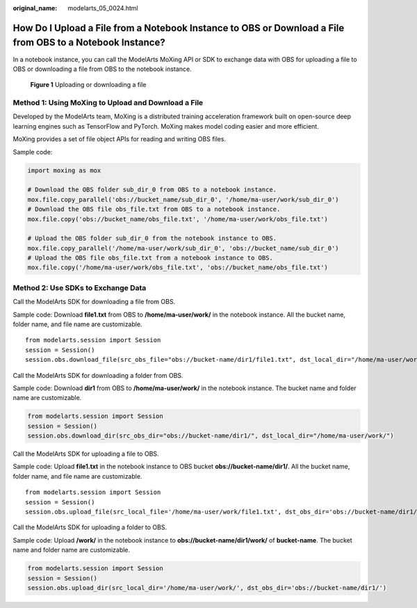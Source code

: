 :original_name: modelarts_05_0024.html

.. _modelarts_05_0024:

How Do I Upload a File from a Notebook Instance to OBS or Download a File from OBS to a Notebook Instance?
==========================================================================================================

In a notebook instance, you can call the ModelArts MoXing API or SDK to exchange data with OBS for uploading a file to OBS or downloading a file from OBS to the notebook instance.


.. figure:: /_static/images/en-us_image_0000001799338736.png
   :alt: **Figure 1** Uploading or downloading a file

   **Figure 1** Uploading or downloading a file

Method 1: Using MoXing to Upload and Download a File
----------------------------------------------------

Developed by the ModelArts team, MoXing is a distributed training acceleration framework built on open-source deep learning engines such as TensorFlow and PyTorch. MoXing makes model coding easier and more efficient.

MoXing provides a set of file object APIs for reading and writing OBS files.

Sample code:

.. code-block::

   import moxing as mox

   # Download the OBS folder sub_dir_0 from OBS to a notebook instance.
   mox.file.copy_parallel('obs://bucket_name/sub_dir_0', '/home/ma-user/work/sub_dir_0')
   # Download the OBS file obs_file.txt from OBS to a notebook instance.
   mox.file.copy('obs://bucket_name/obs_file.txt', '/home/ma-user/work/obs_file.txt')

   # Upload the OBS folder sub_dir_0 from the notebook instance to OBS.
   mox.file.copy_parallel('/home/ma-user/work/sub_dir_0', 'obs://bucket_name/sub_dir_0')
   # Upload the OBS file obs_file.txt from a notebook instance to OBS.
   mox.file.copy('/home/ma-user/work/obs_file.txt', 'obs://bucket_name/obs_file.txt')

Method 2: Use SDKs to Exchange Data
-----------------------------------

Call the ModelArts SDK for downloading a file from OBS.

Sample code: Download **file1.txt** from OBS to **/home/ma-user/work/** in the notebook instance. All the bucket name, folder name, and file name are customizable.

::

   from modelarts.session import Session
   session = Session()
   session.obs.download_file(src_obs_file="obs://bucket-name/dir1/file1.txt", dst_local_dir="/home/ma-user/work/")

Call the ModelArts SDK for downloading a folder from OBS.

Sample code: Download **dir1** from OBS to **/home/ma-user/work/** in the notebook instance. The bucket name and folder name are customizable.

.. code-block::

   from modelarts.session import Session
   session = Session()
   session.obs.download_dir(src_obs_dir="obs://bucket-name/dir1/", dst_local_dir="/home/ma-user/work/")

Call the ModelArts SDK for uploading a file to OBS.

Sample code: Upload **file1.txt** in the notebook instance to OBS bucket **obs://bucket-name/dir1/**. All the bucket name, folder name, and file name are customizable.

::

   from modelarts.session import Session
   session = Session()
   session.obs.upload_file(src_local_file='/home/ma-user/work/file1.txt', dst_obs_dir='obs://bucket-name/dir1/')

Call the ModelArts SDK for uploading a folder to OBS.

Sample code: Upload **/work/** in the notebook instance to **obs://bucket-name/dir1/work/** of **bucket-name**. The bucket name and folder name are customizable.

.. code-block::

   from modelarts.session import Session
   session = Session()
   session.obs.upload_dir(src_local_dir='/home/ma-user/work/', dst_obs_dir='obs://bucket-name/dir1/')
